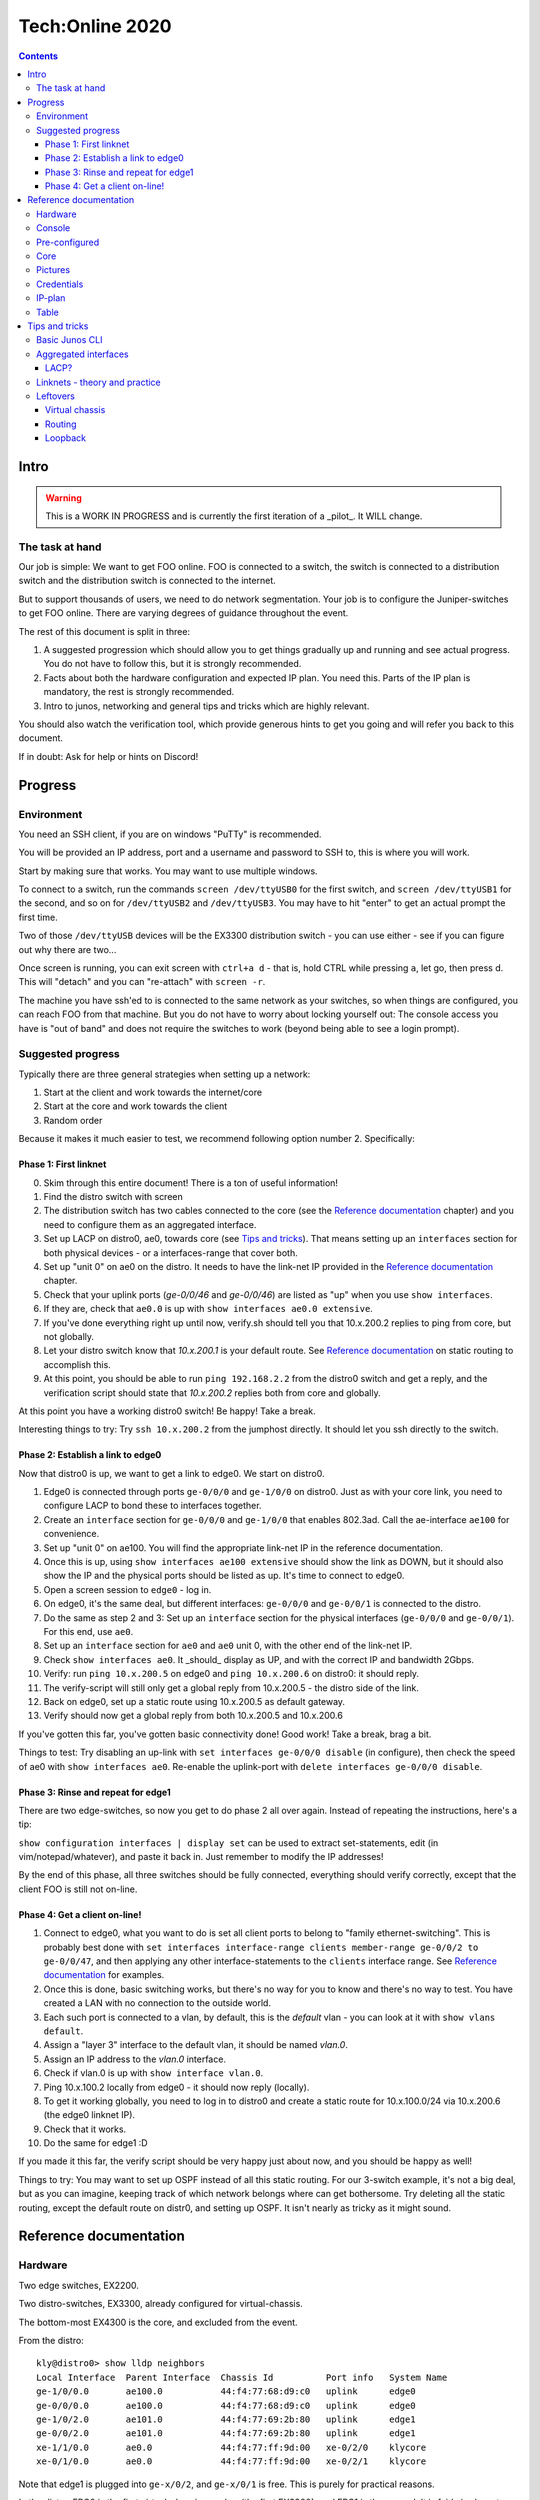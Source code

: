 ================
Tech:Online 2020
================

.. contents::


Intro
=====

.. warning::

   This is a WORK IN PROGRESS and is currently the first iteration of a
   _pilot_. It WILL change.

The task at hand
----------------

Our job is simple: We want to get FOO online. FOO is connected to a switch,
the switch is connected to a distribution switch and the distribution
switch is connected to the internet.

But to support thousands of users, we need to do network segmentation. Your
job is to configure the Juniper-switches to get FOO online. There are
varying degrees of guidance throughout the event.

The rest of this document is split in three:

1. A suggested progression which should allow you to get things gradually
   up and running and see actual progress. You do not have to follow this,
   but it is strongly recommended.
2. Facts about both the hardware configuration and expected IP plan. You
   need this. Parts of the IP plan is mandatory, the rest is strongly
   recommended.
3. Intro to junos, networking and general tips and tricks which are highly
   relevant.

You should also watch the verification tool, which provide generous hints
to get you going and will refer you back to this document.

If in doubt: Ask for help or hints on Discord!

Progress
========

Environment
-----------

You need an SSH client, if you are on windows "PuTTy" is recommended.

You will be provided an IP address, port and a username and password to SSH
to, this is where you will work.

Start by making sure that works. You may want to use multiple windows.

To connect to a switch, run the commands ``screen /dev/ttyUSB0`` for the
first switch, and ``screen /dev/ttyUSB1`` for the second, and so on for
``/dev/ttyUSB2`` and ``/dev/ttyUSB3``. You may have to hit "enter" to get
an actual prompt the first time.

Two of those ``/dev/ttyUSB`` devices will be the EX3300 distribution
switch - you can use either - see if you can figure out why there are
two...

Once screen is running, you can exit screen with ``ctrl+a d`` - that is,
hold CTRL while pressing ``a``, let go, then press d. This will "detach"
and you can "re-attach" with ``screen -r``.

The machine you have ssh'ed to is connected to the same network as your
switches, so when things are configured, you can reach FOO from that
machine. But you do not have to worry about locking yourself out: The
console access you have is "out of band" and does not require the switches
to work (beyond being able to see a login prompt).

Suggested progress
------------------

Typically there are three general strategies when setting up a network: 

1. Start at the client and work towards the internet/core
2. Start at the core and work towards the client
3. Random order

Because it makes it much easier to test, we recommend following option
number 2. Specifically:

Phase 1: First linknet
......................


0. Skim through this entire document! There is a ton of useful information!
1. Find the distro switch with screen
2. The distribution switch has two cables connected to the core (see the
   `Reference documentation`_ chapter) and you need to configure them as an
   aggregated interface.
3. Set up LACP on distro0, ae0, towards core (see `Tips and tricks`_). That
   means setting up an ``interfaces`` section for both physical devices -
   or a interfaces-range that cover both.
4. Set up "unit 0" on ae0 on the distro. It needs to have the link-net IP
   provided in the `Reference documentation`_ chapter.
5. Check that your uplink ports (`ge-0/0/46` and `ge-0/0/46`) are listed as
   "up" when you use ``show interfaces``.
6. If they are, check that ``ae0.0`` is up with ``show interfaces ae0.0
   extensive``.
7. If you've done everything right up until now, verify.sh should tell you
   that 10.x.200.2 replies to ping from core, but not globally.
8. Let your distro switch know that `10.x.200.1` is your default route. See
   `Reference documentation`_ on static routing to accomplish this.
9. At this point, you should be able to run ``ping 192.168.2.2`` from the
   distro0 switch and get a reply, and the verification script should state
   that `10.x.200.2` replies both from core and globally.

At this point you have a working distro0 switch! Be happy! Take a break.

Interesting things to try: Try ``ssh 10.x.200.2`` from the jumphost
directly. It should let you ssh directly to the switch.

Phase 2: Establish a link to edge0
..................................

Now that distro0 is up, we want to get a link to edge0. We start on
distro0.

1. Edge0 is connected through ports ``ge-0/0/0`` and ``ge-1/0/0`` on
   distro0. Just as with your core link, you need to configure LACP to bond
   these to interfaces together.
2. Create an ``interface`` section for ``ge-0/0/0`` and ``ge-1/0/0`` that
   enables 802.3ad. Call the ae-interface ``ae100`` for convenience.
3. Set up "unit 0" on ae100. You will find the appropriate link-net IP in
   the reference documentation.
4. Once this is up, using ``show interfaces ae100 extensive`` should show
   the link as DOWN, but it should also show the IP and the physical ports
   should be listed as up. It's time to connect to edge0.
5. Open a screen session to ``edge0`` - log in.
6. On edge0, it's the same deal, but different interfaces: ``ge-0/0/0`` and
   ``ge-0/0/1`` is connected to the distro.
7. Do the same as step 2 and 3: Set up an ``interface`` section for the
   physical interfaces (``ge-0/0/0`` and ``ge-0/0/1``). For this end, use
   ``ae0``.
8. Set up an ``interface`` section for ``ae0`` and ``ae0`` unit 0, with the
   other end of the link-net IP.
9. Check ``show interfaces ae0``. It _should_ display as UP, and with the
   correct IP and bandwidth 2Gbps.
10. Verify: run ``ping 10.x.200.5`` on edge0 and ``ping 10.x.200.6`` on
    distro0: it should reply.
11. The verify-script will still only get a global reply from 10.x.200.5 -
    the distro side of the link.
12. Back on edge0, set up a static route using 10.x.200.5 as default
    gateway.
13. Verify should now get a global reply from both 10.x.200.5 and
    10.x.200.6

If you've gotten this far, you've gotten basic connectivity done! Good
work! Take a break, brag a bit.

Things to test: Try disabling an up-link with ``set interfaces ge-0/0/0
disable`` (in configure), then check the speed of ae0 with ``show
interfaces ae0``. Re-enable the uplink-port with ``delete interfaces
ge-0/0/0 disable``.

Phase 3: Rinse and repeat for edge1
...................................

There are two edge-switches, so now you get to do phase 2 all over again.
Instead of repeating the instructions, here's a tip:

``show configuration interfaces | display set`` can be used to extract
set-statements, edit (in vim/notepad/whatever), and paste it back in. Just
remember to modify the IP addresses!

By the end of this phase, all three switches should be fully connected,
everything should verify correctly, except that the client FOO is still not
on-line.

Phase 4: Get a client on-line!
..............................

1. Connect to edge0, what you want to do is set all client ports to belong
   to "family ethernet-switching". This is probably best done with ``set
   interfaces interface-range clients member-range ge-0/0/2 to ge-0/0/47``,
   and then applying any other interface-statements to the ``clients``
   interface range. See `Reference documentation`_ for examples.
2. Once this is done, basic switching works, but there's no way for you to
   know and there's no way to test. You have created a LAN with no
   connection to the outside world.
3. Each such port is connected to a vlan, by default, this is the `default`
   vlan - you can look at it with ``show vlans default``.
4. Assign a "layer 3" interface to the default vlan, it should be named
   `vlan.0`.
5. Assign an IP address to the `vlan.0` interface.
6. Check if vlan.0 is up with ``show interface vlan.0``.
7. Ping 10.x.100.2 locally from edge0 - it should now reply (locally).
8. To get it working globally, you need to log in to distro0 and create a
   static route for 10.x.100.0/24 via 10.x.200.6 (the edge0 linknet IP).
9. Check that it works.
10. Do the same for edge1 :D

If you made it this far, the verify script should be very happy just about
now, and you should be happy as well!

Things to try: You may want to set up OSPF instead of all this static
routing. For our 3-switch example, it's not a big deal, but as you can
imagine, keeping track of which network belongs where can get bothersome.
Try deleting all the static routing, except the default route on distr0,
and setting up OSPF. It isn't nearly as tricky as it might sound.

Reference documentation
=======================

Hardware
--------

.. image:: overview.jpg
   :width: 70%

Two edge switches, EX2200.

Two distro-switches, EX3300, already configured for virtual-chassis.

The bottom-most EX4300 is the core, and excluded from the event.

From the distro::

   kly@distro0> show lldp neighbors 
   Local Interface  Parent Interface  Chassis Id          Port info   System Name
   ge-1/0/0.0       ae100.0           44:f4:77:68:d9:c0   uplink      edge0
   ge-0/0/0.0       ae100.0           44:f4:77:68:d9:c0   uplink      edge0
   ge-1/0/2.0       ae101.0           44:f4:77:69:2b:80   uplink      edge1
   ge-0/0/2.0       ae101.0           44:f4:77:69:2b:80   uplink      edge1
   xe-1/1/0.0       ae0.0             44:f4:77:ff:9d:00   xe-0/2/0    klycore
   xe-0/1/0.0       ae0.0             44:f4:77:ff:9d:00   xe-0/2/1    klycore

Note that edge1 is plugged into ``ge-x/0/2``, and ``ge-x/0/1`` is free.
This is purely for practical reasons.

In the distro, FPC0 is the first virtual-chassis member (the first EX3300),
and FPC1 is the second. It is fairly irrelevant which is which, since they
are set up identically. This means any port starting with ``ge-0/x/x``,
``xe-0/x/x`` or similar is on the first EX3300 switch, while ``ge-1/x/x``
and ``xe-1/x/x`` is on the second one.

On the edge, ``ge-0/0/0`` and ``ge-0/0/1`` is used for uplinks. At The
Gathering we tend to use ``ge-0/0/44`` to ``ge-0/0/47`` - but this was
flipped for Tech:Online - again, for purely practical reasons.

A laptop is attached to edge0, exactly which port is irrelevant and might
change - all ports not dedicated to uplink is expected to work.

Console
-------

Console access is achieved by ssh'ing to the jumphost (access provided
separately). Please do not miss-use this trust.

Please ask before installing things or chaning the system on the jumphost.
You do have sudo-access for the moment, but please behave.

You are connecting to a raspberry pi, which has 4 USB-to-serial adapters
attached and is hooked up to each of the involved switches directly. This
means that it is very difficult to lock yourself out of the lab.

To use the console, log in with ssh and issue ``screen /dev/ttyUSBx``,
where, x is 0, 1, 2, 3. Since the order in which the pi loads the USB
drivers seem to vary, it is not possible to tell ahead of time which ttyUSB
is which switch, since it might change at boot. Sorry.

Pre-configured
--------------

For convenience, the following is set up:

1. The distro-switch is already in a virtual-chassis. It is NOT set to
   avoid split-brain. You may want to do that.
2. Each switch has a "tech" user set up. It currently has super-user class.
   See the "credentials" section for credentials.
3. Each switch has a host-name set.
4. Each switch has ntp set up - but you wont notice that unless you get it
   running.
5. No other configuration is present.

You are free to use 'request system zeroize' if you like. The base
configuration is present on the jump-host ready to be used if you do.

Core
----

The core - which the distro0 is connected to - is a EX4300 and is outside
the scope of this exercise. For your convenience it provides a link-net
(see below for IPs) and ospf, area 0.0.0.0, and a default route is
exported. It should be trivial to utilize.

It is set up with 802.3ad / lacp for the uplinks.

Pictures
--------

.. image:: overview.jpg
   :width: 70%

.. image:: ports1.jpg
   :width: 70%

.. image:: ports2.jpg
   :width: 70%

.. image:: lcd.jpg
   :width: 70%

Credentials
-----------

SSH to the provided IP using the provided username and password (FIXME).

Switches are set up with a user called "tech", password "Juniperftw!". You
are welcome to set up other users.

::

   user: tech
   pass: Juniperftw!

Commands:

- ``screen /dev/ttyUSB0`` - attach to console 0 (use USB1, USB2, USB3 for
  the other devices).
- When in screen, exit with ctrl a+\
- You can also detach with ctrl a+d, but then you need to re-attach with
  "screen -r" to open the same console again.

IP-plan
-------

This IP-plan is semi-fixed: The outer boundaries are set (uplink to core
and "down-link" to participant-laptop) and the exercise is designed with
this in mind.

All IP's are in the 10.1.0.0/16 range. This is to accommodate multiple
stations in parallel in the future.

Management is at 10.1.99.0/24, routed normally. You are welcome to use an
other approach or ignore management address entirely. It is up to you.

Linknets are /30 wide (net, peer 1, peer 2, broadcast), and are in the
10.1.200.0/24 prefix. The more central peer should have the lower number.
But you're welcome to do what you please with this. It's of little
consequence.

There are two client networks defined. For edge0, it is 10.1.100.0/24, for
edge1 it is 10.1.101.0/24. Terminating the client vlans at the edge is
recommended for simplicity, but you are also welcome to terminate them at
the distribution switch.

Table
-----

(ok, not technically a table)

::

	Top-range: 10.1.0.0/16

	Management: 10.1.99.0/24
	Linknet: 10.1.200.0/24
	edge0 clients: 10.1.100.0/24
	edge1 clients: 10.1.101.0/24

	Management:
	core - 10.1.99.1
	distro - 10.1.99.10
	e0 - 10.1.99.100
	e1 - 10.1.99.101

	linknet

	Core-link: 10.1.200.0/30
		   10.1.200.1 - core
		   10.1.200.2 - distro - ae0.0

	edge0-d:   10.1.200.4/30
		   10.1.200.5 - distro - ae100.0
		   10.1.200.6 - edge0 - ae0.0

	edge1-d:   10.1.200.8/30
		   10.1.200.9 - distro - ae101.0
		   10.1.200.10 - edge1 - ae0.0


Tips and tricks
===============

Basic Junos CLI
---------------

First: Junos is Juniper's OS.

Junos CLI is a command-line interface to configure and review Juniper
hardware. This isn't a complete guide, but a crash course.

First: Tab completion works, and '?' will give you extensive help. Learn to
love it. You also have "help reference (topic)".

You will be working mostly with the ``show`` command to review system
status, the ``ping`` command to ping locally, and ``configure`` to change
configuration.

The actual CLI for ``show`` is mostly self explanatory, but here are a few
hints::

   # Show all interfaces configured, with moderate amount of extra
   # information
   show interfaces 

   # Show a single interface, with extensive information
   show interfaces ae0 extensive

   # Show a one-line output per interface
   show interfaces terse

   # ... and look only for lines matching "ae"
   show interfaces terse | match ae

   # Show LLDP neighbors: LLDP is a protocol for discovering physically
   # connected devices - it isn't fool proof, but it's  a great help
   show lldp neighbours

   # Others:
   show chassis hardware
   show version
   show system uptime

Configuration can be reviewed with ``show configuration``, but to modify
it, run ``configure`` stand-alone, which will enter configuration mode.

When in configuration mode, you can review the current configuration stance
with ``show`` (by default: the entire configuration). You modify the
configuration by adding and deleting statements with ``set`` and
``delete``. The configuration changes do *not* take effect immediately, but
only after you issue ``commit``, which also does various checks first.

You can also issue ``rollback`` to roll back the configuration. Use
``rollback ?`` to see timestamps of versions you can roll back to.

You can see what changes you've made prior to a commit with ``show |
compare``.

You can also combine all ``show`` commands in configuration mode with
``display set``, which displays the configuration as ``set``/``delete``
commands, which is also suitable for copy/paste.

Cheat sheet for configuration mode::

   # Set options on a single interface
   set interfaces ge-0/0/46 ether-options 802.3ad ae0

   # Create an interface-range to avoid having a gazillion set-statements
   set interfaces interface-range clients member-range ge-0/0/2 to ge-0/0/47
   set interfaces interface-range clients description clients
   set interfaces interface-range clients unit 0 family ethernet-switching

   # You don't have to specify all set-commands to delete something under a
   # "tree", so:
   delete interfaces interface-range clients member-range ge-0/0/2 to ge-0/0/47
   delete interfaces interface-range clients description clients
   delete interfaces interface-range clients unit 0 family ethernet-switching

   # might be better written as
   delete interfaces interface-range clients

   # Commit changes
   show | compare
   show | compare | display set
   commit

   # You can use "edit" to focus on a single section, so this:
   set interfaces ae0 unit 0 family inet 10.1.200.2/30

   # is the same as:
   edit interfaces ae0
   set family inet 10.1.200.2/30

   # To get to the top again, use "top".
   top

   # Exit config mode - if you used "edit", it will exit that section
   exit

Aggregated interfaces
---------------------

This is were terminology is annoying, because there are about fifty
different words that describe roughly the same thing. "Bonding", "trunk",
"link aggregate groups", "aggregated interfaces"... All refer to more or
less the same thing.

The essence is: You have more than one physical link/cable going from A to
B, and you want to bundle them together and treat them as one logical
interface.

For us, this serves two purposes:

1. If someone accidentally unplugs a cable, the switch will still be
   on-line (this happens ALL THE TIME at The Gathering, specially on day 1)
2. Increased bandwidth.

On Juniper, aggregated interfaces are named "aeX", where X is an arbitrary
number you assign to it. For convenience, we use ae0 to refer to "uplink to
a bigger device".

To set up an aggregated interface, you need to first configure the
_physical_ device to be part of the aggregate, then configure the
aggregated device itself.

The first step is fairly simple::

   delete interfaces ge-0/0/0
   delete interfaces ge-0/0/1
   set interfaces ge-0/0/0 ether-options 802.3ad ae0
   set interfaces ge-0/0/1 ether-options 802.3ad ae0

It might be nicer to write::

   delete interfaces ge-0/0/0
   delete interfaces ge-0/0/1
   set interfaces interface-range uplink description uplink
   set interfaces interface-range uplink member ge-0/0/0
   set interfaces interface-range uplink member ge-0/0/1
   set interfaces interface-range uplink ether-options 802.3ad ae0

Generally speaking, interface-ranges are very nice (though for two ports,
it's not much of a difference).

Next, you need to actually enable LACP on the device and configure a family
to bring the interface up::

   set interfaces ae0 description uplink
   set interfaces ae0 aggregated-ether-options lacp active
   set interfaces ae0 unit 0 family inet address 10.1.200.2/30

To review this, commit it, exit config mode and see ``show interfaces ae0
extensive``.

LACP?
.....

LACP is the Link Aggregation Control Protocol. It is used explicitly to
connect devices with multiple ports, but most importantly, it is the
protocol that figures out exactly how many of the available links are
actually working and how to deal with link failures. For our purposes, it's
not very exotic, but for more complex setups you can use LACP to say that
if less than 3 of these 5 links are up, then take the entire link down (so
the router can move the traffic to alternate routes).

Linknets - theory and practice
------------------------------

A link-net is a tiny IP network that works as an interconnect between two
routers. A linknet has two IP addresses assigned to it, one belonging to
each of the interconnected devices. A router can have multiple linknets if
it is connected to multiple other routers.

In our example, there are exactly three linknets:

1. A linknet between distro0 and core - you only have to configure one side
   of it.
2. A linknet between distro0 and edge0
3. A linknet between distro0 and edge1

Since it only requires two IP addresses, the netmask is 255.255.255.252, or
more commonly /30 - one IP for either end, plus an IP for the network and
broadcast (it is also common to use /31, but this is somewhat iffy).

Setting up a link-net is a two-step process. First you need to configure
the physical link. All the linknets we are using are established on top of
multiple physical links - multiple cables. So you first need to establish
an aggregate interface (see the previous chapter).

Once the physical link is up, you need to set up an IP address on it. For
juniper, this is fairly easy. Let's assume we are working on the distro0 -
edge1 connection. On distro0, you run (assuming ae101 has LACP up)::

   set interfaces ae101 description edge0
   set interfaces ae101 unit 0 family inet address 10.1.200.9/30
   commit

On the edge1 side, you match it up::

   set interfaces ae0 description distro
   set interfaces ae0 unit 0 family inet address 10.1.200.10/30
   commit

After this, both sides should be able to ping 10.1.200.10 and 10.1.200.9.

And that's really all there is to it.

Leftovers
---------


Virtual chassis
...............

Virtual chassis is a Juniper technology for clustering multiple
identical(-ish) switches together into a single logical group. This is done
by inter-connecting otherwise autonomous switches and telling each of this.
One single switch will take the role as "master".

You do not have to think too much about this, as this is already taken care
of and will work even if you reset both switches in the distro (which is
usually a headache, but that's an other story).

Each individual switch in a virtual chassis is referred to as a "member".
There are three roles for members: a single master and a single backup and
one or more "line card".

One thing you may want to do is set ``set virtual-chassis
no-split-detection`` in case of a "power outage" on one "member".  Feel
free to google what that means.

Routing
.......

You can do routing the hard way or the easy way.

The hard way is to set up static routing between each switch. For this
setup, doing static routing isn't a big deal, but it wont get you on-line
since "core" is expecting ospf.

To set up ospf, you need a minimal config of::

   protocols {
      ospf {
          reference-bandwidth 500g;
          area 0.0.0.0 {
              interface ae0.0;
              interface lo0.0;
              interface ae100.0;
              interface ae101.0;
          }
      }
   }

(your interfaces may vary).

A better approach that will work on the edge switches too is to include a
policy. Since this is commonly cargo-culted, here's the gist::

   policy-options {
       policy-statement direct-to-ospf {
           from protocol direct;
           then {
               external {
                   type 1;
               }
               accept;
           }
       }
       policy-statement static-to-ospf {
           from protocol static;
           then {
               external {
                   type 1;
               }
               accept;
           }
       }
   }

And then the ospf bit becomes::

       ospf {
           export [ static-to-ospf direct-to-ospf ];
           reference-bandwidth 500g;
           area 0.0.0.0 {
               interface ae0.0;
               interface lo0.0;
               interface ae100.0;
               interface ae101.0;
           }
       }

(I suppose you don't need to add lo0.0 then either)

Loopback
........

A special interface, lo0, can be used as loopback. It is a good idea to
have a management interface on a switch, either on lo0 or some other
vlan/interface, which isn't associated with a linknet or similar.

For this exercise, I suggest using lo0.0 as management interface and
getting it routed.

